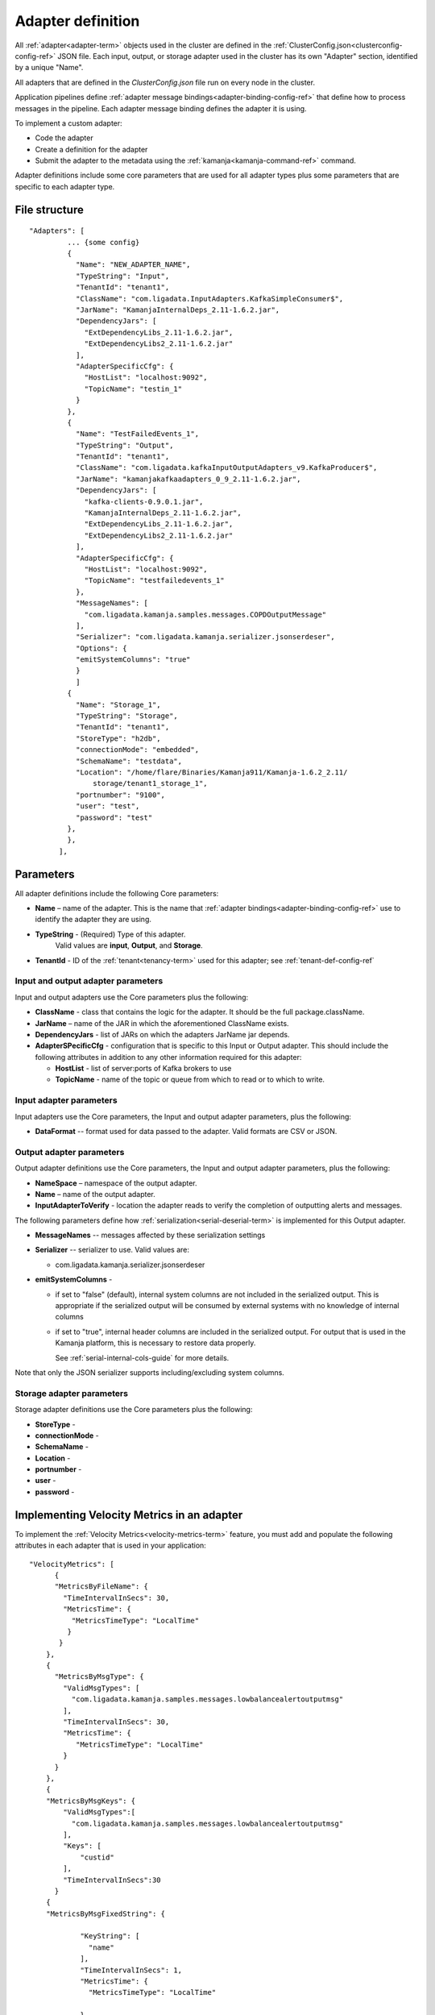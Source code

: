 

.. _adapter-def-config-ref:

Adapter definition
==================

All :ref:`adapter<adapter-term>` objects
used in the cluster are defined in the
:ref:`ClusterConfig.json<clusterconfig-config-ref>` JSON file.
Each input, output, or storage adapter used in the cluster
has its own "Adapter" section,
identified by a unique "Name".

All adapters that are defined in the *ClusterConfig.json* file
run on every node in the cluster.

Application pipelines define 
:ref:`adapter message bindings<adapter-binding-config-ref>`
that define how to process messages in the pipeline.
Each adapter message binding defines the adapter it is using.

To implement a custom adapter:

- Code the adapter
- Create a definition for the adapter
- Submit the adapter to the metadata using the
  :ref:`kamanja<kamanja-command-ref>` command.

Adapter definitions include some core parameters
that are used for all adapter types
plus some parameters that are specific to each adapter type.

File structure
--------------

::

 "Adapters": [
          ... {some config}
          {
            "Name": "NEW_ADAPTER_NAME",
            "TypeString": "Input",
            "TenantId": "tenant1",
            "ClassName": "com.ligadata.InputAdapters.KafkaSimpleConsumer$",
            "JarName": "KamanjaInternalDeps_2.11-1.6.2.jar",
            "DependencyJars": [
              "ExtDependencyLibs_2.11-1.6.2.jar",
              "ExtDependencyLibs2_2.11-1.6.2.jar"
            ],
            "AdapterSpecificCfg": {
              "HostList": "localhost:9092",
              "TopicName": "testin_1"
            }
          },
          {
            "Name": "TestFailedEvents_1",
            "TypeString": "Output",
            "TenantId": "tenant1",
            "ClassName": "com.ligadata.kafkaInputOutputAdapters_v9.KafkaProducer$",
            "JarName": "kamanjakafkaadapters_0_9_2.11-1.6.2.jar",
            "DependencyJars": [
              "kafka-clients-0.9.0.1.jar",
              "KamanjaInternalDeps_2.11-1.6.2.jar",
              "ExtDependencyLibs_2.11-1.6.2.jar",
              "ExtDependencyLibs2_2.11-1.6.2.jar"
            ],
            "AdapterSpecificCfg": {
              "HostList": "localhost:9092",
              "TopicName": "testfailedevents_1"
            },
            "MessageNames": [
              "com.ligadata.kamanja.samples.messages.COPDOutputMessage"
            ],
            "Serializer": "com.ligadata.kamanja.serializer.jsonserdeser",
            "Options": {
            "emitSystemColumns": "true"
            }
            ]
          {
            "Name": "Storage_1",
            "TypeString": "Storage",
            "TenantId": "tenant1",
            "StoreType": "h2db",
            "connectionMode": "embedded",
            "SchemaName": "testdata",
            "Location": "/home/flare/Binaries/Kamanja911/Kamanja-1.6.2_2.11/
                storage/tenant1_storage_1",
            "portnumber": "9100",
            "user": "test",
            "password": "test"
          },
          },
        ],


Parameters
----------

All adapter definitions include the following Core parameters:

- **Name** – name of the adapter.
  This is the name that :ref:`adapter bindings<adapter-binding-config-ref>`
  use to identify the adapter they are using.

- **TypeString** - (Required) Type of this adapter.
   Valid values are **input**, **Output**, and **Storage**.

- **TenantId** - ID of the :ref:`tenant<tenancy-term>` used for this adapter;
  see :ref:`tenant-def-config-ref`

Input and output adapter parameters
~~~~~~~~~~~~~~~~~~~~~~~~~~~~~~~~~~~

Input and output adapters use the Core parameters
plus the following:

- **ClassName** - class that contains the logic for the adapter.
  It should be the full package.className.

- **JarName** – name of the JAR in which the aforementioned ClassName exists.

- **DependencyJars** - list of JARs on which the adapters JarName jar depends.

- **AdapterSPecificCfg** - configuration that is specific to this
  Input or Output adapter.  This should include the following attributes
  in addition to any other information required for this adapter:

  - **HostList** - list of server:ports of Kafka brokers to use

  - **TopicName** - name of the topic or queue from which to read
    or to which to write.


Input adapter parameters
~~~~~~~~~~~~~~~~~~~~~~~~

Input adapters use the Core parameters,
the Input and output adapter parameters,
plus the following:

- **DataFormat** -- format used for data passed to the adapter.
  Valid formats are CSV or JSON.


Output adapter parameters
~~~~~~~~~~~~~~~~~~~~~~~~~

Output adapter definitions use the Core parameters,
the Input and output adapter parameters,
plus the following:

- **NameSpace** – namespace of the output adapter.
- **Name** – name of the output adapter.
- **InputAdapterToVerify** - location the adapter reads
  to verify the completion of outputting alerts and messages.

The following parameters define how :ref:`serialization<serial-deserial-term>`
is implemented for this Output adapter.

- **MessageNames** -- messages affected by these serialization settings
- **Serializer** -- serializer to use.  Valid values are:

  - com.ligadata.kamanja.serializer.jsonserdeser

- **emitSystemColumns** -

  - if set to "false" (default),
    internal system columns are not included in the serialized output.
    This is appropriate if the serialized output will be consumed
    by external systems with no knowledge of internal columns
  - if set to "true",
    internal header columns are included in the serialized output.
    For output that is used in the Kamanja platform,
    this is necessary to restore data properly.

    See :ref:`serial-internal-cols-guide` for more details.

Note that only the JSON serializer supports
including/excluding system columns.


Storage adapter parameters
~~~~~~~~~~~~~~~~~~~~~~~~~~

Storage adapter definitions use the Core parameters
plus the following:

- **StoreType** -
- **connectionMode** -
- **SchemaName** -
- **Location** -
- **portnumber** -
- **user** -
- **password** -


.. _velmetr-adapter-ref:

Implementing Velocity Metrics in an adapter
-------------------------------------------

To implement the :ref:`Velocity Metrics<velocity-metrics-term>` feature,
you must add and populate the following attributes in each adapter
that is used in your application:

::

  	"VelocityMetrics": [
              {
              "MetricsByFileName": {
                "TimeIntervalInSecs": 30,
                "MetricsTime": {
                  "MetricsTimeType": "LocalTime"
                 }
               }
            },
            {
              "MetricsByMsgType": {
                "ValidMsgTypes": [
                  "com.ligadata.kamanja.samples.messages.lowbalancealertoutputmsg"
                ],
                "TimeIntervalInSecs": 30,
                "MetricsTime": {
                   "MetricsTimeType": "LocalTime"
                }
              }
            },
            {
            "MetricsByMsgKeys": {
                "ValidMsgTypes":[
                  "com.ligadata.kamanja.samples.messages.lowbalancealertoutputmsg"
                ],
                "Keys": [
                    "custid"
                ],
                "TimeIntervalInSecs":30
              }
            {
            "MetricsByMsgFixedString": {
        
                    "KeyString": [
                      "name"
                    ],
                    "TimeIntervalInSecs": 1,
                    "MetricsTime": {
                      "MetricsTimeType": "LocalTime"
          
                    }
                  }
                }
            }
          ]

The meaning of these parameters is:

- **MetricsByFileName** - Metrics Keys for the File Consumer
  and SmartFileConsumer; accumulates the metrics based on the filename

- **MetricsByMsgType** - The metrics are accumulated based on the message type

  - **ValidMsgTypes** - Accumulate the metrics for these messages
  - **MetricsTimeType** - The metrics time type,
    either LocalTime or Field value,
    if its field value provides the fields, name and format type

- **MetricsByMsgKeys** - The metrics are accumulated
  as per the messages and its key values	

  - **Keys** -: Accumulate the messages for these key values
    in the above messages

- **MetricsByMsgFixedString** - Accumulate metrics
  per the specified **Keys** string
  which provides global counters.

  - **KeyString** -: Accumulate the messages for these key values
    in the above messages

.. _archiver-input-config-ref:

Implement archiving in an input adapter
---------------------------------------

See:

- :ref:`velocity-metrics-term` for a list of steps
  required to implement Velocity Metrics
- :ref:`kamanjavelocitymetrics-msg-ref` has examples
  of files modified to support Velocity Metrics.
	  

Usage
-----

To add a new adapter object to the cluster:

- add a new ADAPTER object to the
  :ref:`ClusterConfig.json<clusterconfig-config-ref>` configuration file
- submit it to the metadata using
  the :ref:`kamanja<kamanja-command-ref>` upload cluster config command.
  For example:

  ::

      kamanja upload cluster config /tmp/kamanjaInstall/cong/ClusterConfig.json

To update an existing object, update an existing property;
if the adapter object already exists in the system,
then uploading a cluster configuration results in an update operation.

To remove an object (in this case an input adapter),
upload the file with the desired object using
the :ref:`kamanja<kamanja-command-ref>` remove engine config command.
For example:

::

    kamanja remove engine config /tmp/kamanjaInstall/cong/objectsToRemove.json


Any objects present in the JSON dcoument are removed.

If the input adapter definition contains an AssociatedMessage, 
it is called tagged. 
So if the input adapters contain tagged messages, 
add new messages and/or JTMs as appropriate. 
Refer to the JTMs for more information.


Input adapters
~~~~~~~~~~~~~~

Output adapters
~~~~~~~~~~~~~~~

Storage adapters
~~~~~~~~~~~~~~~~


Examples
--------


See also
--------

- :ref:`adapters-input-guide`
- :ref:`adapters-output-guide`
- :ref:`adapters-storage-guide`

- :ref:`smart-input-config-ref`
- :ref:`smart-output-config-ref`


